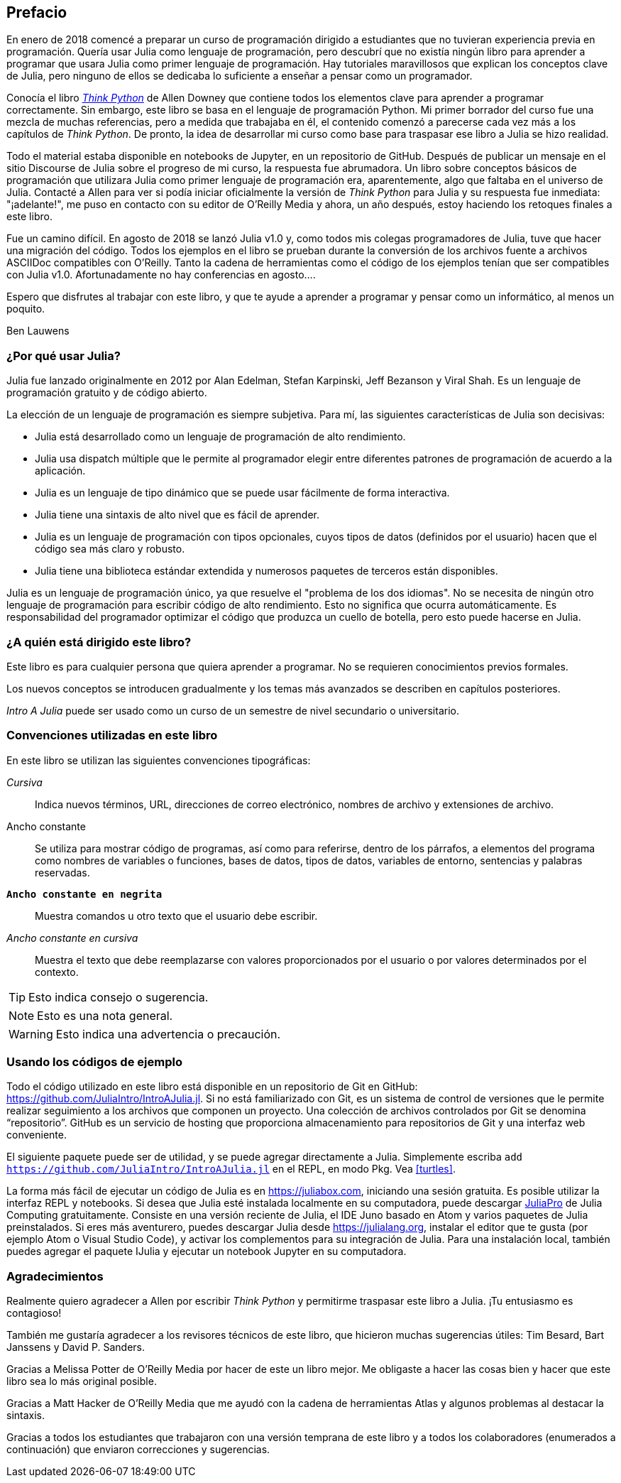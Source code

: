 [preface]
== Prefacio

En enero de 2018 comencé a preparar un curso de programación dirigido a estudiantes que no tuvieran experiencia previa en programación. Quería usar Julia como lenguaje de programación, pero descubrí que no existía ningún libro para aprender a programar que usara Julia como primer lenguaje de programación. Hay tutoriales maravillosos que explican los conceptos clave de Julia, pero ninguno de ellos se dedicaba lo suficiente a enseñar a pensar como un programador.

Conocía el libro http://shop.oreilly.com/product/0636920045267.do[_Think Python_] de Allen Downey que contiene todos los elementos clave para aprender a programar correctamente. Sin embargo, este libro se basa en el lenguaje de programación Python. Mi primer borrador del curso fue una mezcla de muchas referencias, pero a medida que trabajaba en él, el contenido comenzó a parecerse cada vez más a los capítulos de _Think Python_. De pronto, la idea de desarrollar mi curso como base para traspasar ese libro a Julia se hizo realidad.

Todo el material estaba disponible en notebooks de Jupyter, en un repositorio de GitHub. Después de publicar un mensaje en el sitio Discourse de Julia sobre el progreso de mi curso, la respuesta fue abrumadora. Un libro sobre conceptos básicos de programación que utilizara Julia como primer lenguaje de programación era, aparentemente, algo que faltaba en el universo de Julia. Contacté a Allen para ver si podía iniciar oficialmente la versión de _Think Python_ para Julia y su respuesta fue inmediata: "¡adelante!", me puso en contacto con su editor de O'Reilly Media y ahora, un año después, estoy haciendo los retoques finales a este libro.

Fue ((("Julia", "version of")))un camino difícil. En agosto de 2018 se lanzó Julia v1.0 y, como todos mis colegas programadores de Julia, tuve que hacer una migración del código. Todos los ejemplos en el libro se prueban durante la conversión de los archivos fuente a archivos ASCIIDoc compatibles con O'Reilly. Tanto la cadena de herramientas como el código de los ejemplos tenían que ser compatibles con Julia v1.0. Afortunadamente no hay conferencias en agosto....

Espero que disfrutes al trabajar con este libro, y que te ayude a aprender a programar y pensar como un informático, al menos un poquito.

[role="byline"]
Ben Lauwens

=== ¿Por qué usar Julia?

Julia ((("Julia", "about")))fue lanzado originalmente en 2012 por Alan Edelman, Stefan Karpinski, Jeff Bezanson y Viral Shah. Es un lenguaje de programación gratuito y de código abierto.

La elección de un lenguaje de programación es siempre subjetiva. Para mí, las siguientes características de Julia son decisivas:

- Julia está desarrollado como un lenguaje de programación de alto rendimiento.
- Julia usa dispatch múltiple que le permite al programador elegir entre diferentes patrones de programación de acuerdo a la aplicación.
- Julia es un lenguaje de tipo dinámico que se puede usar fácilmente de forma interactiva.
- Julia tiene una sintaxis de alto nivel que es fácil de aprender.
- Julia es un lenguaje de programación con tipos opcionales, cuyos tipos de datos (definidos por el usuario) hacen que el código sea más claro y robusto.
- Julia tiene una biblioteca estándar extendida y numerosos paquetes de terceros están disponibles.

Julia es un lenguaje de programación único, ya que resuelve el "problema de los dos idiomas". No se necesita de ningún otro lenguaje de programación para escribir código de alto rendimiento. Esto no significa que ocurra automáticamente. Es responsabilidad del programador optimizar el código que produzca un cuello de botella, pero esto puede hacerse en Julia.

=== ¿A quién está dirigido este libro?

Este libro es para cualquier persona que quiera aprender a programar. No se requieren conocimientos previos formales.

Los nuevos conceptos se introducen gradualmente y los temas más avanzados se describen en capítulos posteriores.

_Intro A Julia_ puede ser usado como un curso de un semestre de nivel secundario o universitario.

=== Convenciones utilizadas en este libro

En este libro se utilizan las ((("conventions used in this book")))((("typographical conventions in this book")))siguientes convenciones tipográficas:

_Cursiva_:: Indica nuevos términos, URL, direcciones de correo electrónico, nombres de archivo y extensiones de archivo.

+Ancho constante+:: Se utiliza para mostrar código de programas, así como para referirse, dentro de los párrafos, a elementos del programa como nombres de variables o funciones, bases de datos, tipos de datos, variables de entorno, sentencias y palabras reservadas.

**`Ancho constante en negrita`**:: Muestra comandos u otro texto que el usuario debe escribir.

_++Ancho constante en cursiva++_:: Muestra el texto que debe reemplazarse con valores proporcionados por el usuario o por valores determinados por el contexto.


[TIP]
====
Esto ((("icons used in this book")))indica consejo o sugerencia.
====

[NOTE]
====
Esto es una nota general.
====

[WARNING]
====
Esto indica una advertencia o precaución.
====

=== Usando los códigos de ejemplo

Todo ((("code examples in this book")))((("Git")))((("GitHub")))((("repository")))((("online resources", "Julia")))el código utilizado en este libro está disponible en un repositorio de Git en GitHub: https://github.com/JuliaIntro/IntroAJulia.jl. Si no está familiarizado con Git, es un sistema de control de versiones que le permite realizar seguimiento a los archivos que componen un proyecto. Una colección de archivos controlados por Git se denomina “repositorio”. GitHub es un servicio de hosting que proporciona almacenamiento para repositorios de Git y una interfaz web conveniente.

El ((("packages", "installing")))((("add command, in REPL")))siguiente paquete puede ser de utilidad, y se puede agregar directamente a Julia. Simplemente escriba pass:[<code>add <a href="https://github.com/JuliaIntro/IntroAJulia.jl">https://github.com/JuliaIntro/IntroAJulia.jl</a></code>] en el REPL, en modo Pkg. Vea <<turtles>>.

La ((("Julia", "running")))forma más fácil de ejecutar un código de Julia es en https://juliabox.com, iniciando una sesión gratuita. Es posible utilizar la interfaz REPL y notebooks. Si ((("Julia", "installing")))desea que Julia esté instalada localmente en su computadora, puede descargar https://juliacomputing.com/products/juliapro.html[JuliaPro] de Julia Computing gratuitamente. Consiste en una versión reciente de Julia, el IDE Juno basado en Atom y varios paquetes de Julia preinstalados. Si eres más aventurero, puedes descargar Julia desde https://julialang.org, instalar el editor que te gusta (por ejemplo Atom o Visual Studio Code), y activar los complementos para su integración de Julia. Para ((("IJulia package")))una instalación local, también puedes agregar el paquete +IJulia+ y ejecutar un notebook Jupyter en su computadora.

=== Agradecimientos

Realmente quiero agradecer a Allen por escribir _Think Python_ y permitirme traspasar este libro a Julia. ¡Tu entusiasmo es contagioso!

También me gustaría agradecer a los revisores técnicos de este libro, que hicieron muchas sugerencias útiles: Tim Besard, Bart Janssens y David P. Sanders.

Gracias a Melissa Potter de O'Reilly Media por hacer de este un libro mejor. Me obligaste a hacer las cosas bien y hacer que este libro sea lo más original posible.

Gracias a Matt Hacker de O'Reilly Media que me ayudó con la cadena de herramientas Atlas y algunos problemas al destacar la sintaxis.

Gracias a todos los estudiantes que trabajaron con una versión temprana de este libro y a todos los colaboradores (enumerados a continuación) que enviaron correcciones y sugerencias.
